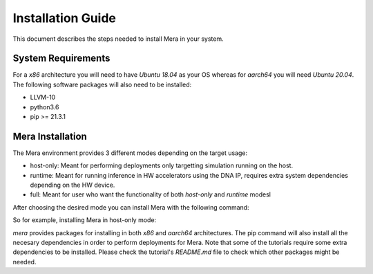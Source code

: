 Installation Guide
==================

This document describes the steps needed to install Mera in your system.

System Requirements
-------------------

For a *x86* architecture you will need to have `Ubuntu 18.04` as your OS whereas for *aarch64* you will need `Ubuntu 20.04`.
The following software packages will also need to be installed:

* LLVM-10
* python3.6
* pip >= 21.3.1

Mera Installation
-----------------

The Mera environment provides 3 different modes depending on the target usage:

* host-only: Meant for performing deployments only targetting simulation running on the host.
* runtime: Meant for running inference in HW accelerators using the DNA IP, requires extra system dependencies depending on the HW device.
* full: Meant for user who want the functionality of both `host-only` and `runtime` modesl

After choosing the desired mode you can install Mera with the following command:

.. code-block:: bash
   :linenos:

   pip install mera[<MERA_MODE>]

So for example, installing Mera in host-only mode:

.. code-block:: bash
   :linenos:

   pip install mera[host-only]

`mera` provides packages for installing in both *x86* and *aarch64* architectures.
The pip command will also install all the necesary dependencies in order to perform deployments for Mera. Note that some of the tutorials require some extra 
dependencies to be installed. Please check the tutorial's `README.md` file to check which other packages might be needed.
